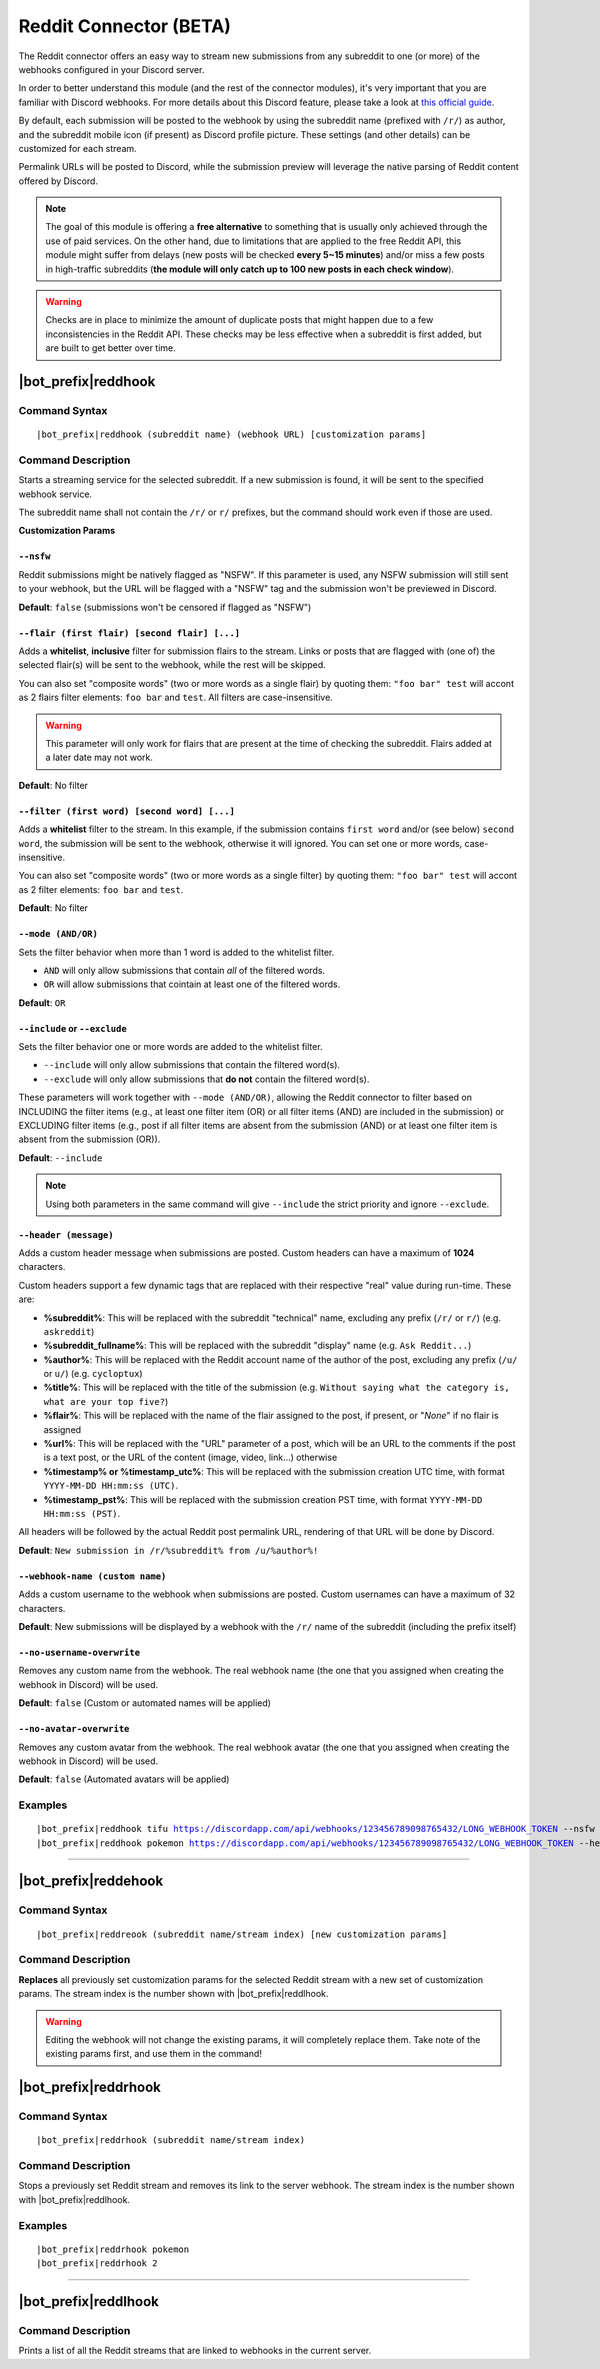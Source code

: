***********************
Reddit Connector (BETA)
***********************

The Reddit connector offers an easy way to stream new submissions from any subreddit to one (or more) of the webhooks configured in your Discord server.

In order to better understand this module (and the rest of the connector modules), it's very important that you are familiar with Discord webhooks. For more details about this Discord feature, please take a look at `this official guide <https://support.discordapp.com/hc/en-us/articles/228383668-Intro-to-Webhooks>`_.

By default, each submission will be posted to the webhook by using the subreddit name (prefixed with ``/r/``) as author, and the subreddit mobile icon (if present) as Discord profile picture. These settings (and other details) can be customized for each stream.

Permalink URLs will be posted to Discord, while the submission preview will leverage the native parsing of Reddit content offered by Discord.

.. note::
    The goal of this module is offering a **free alternative** to something that is usually only achieved through the use of paid services. On the other hand, due to limitations that are applied to the free Reddit API, this module might suffer from delays (new posts will be checked **every 5~15 minutes**) and/or miss a few posts in high-traffic subreddits (**the module will only catch up to 100 new posts in each check window**).
    
.. warning::
    Checks are in place to minimize the amount of duplicate posts that might happen due to a few inconsistencies in the Reddit API. These checks may be less effective when a subreddit is first added, but are built to get better over time.


|bot_prefix|\ reddhook
----------------------

Command Syntax
^^^^^^^^^^^^^^
.. parsed-literal::

    |bot_prefix|\ reddhook (subreddit name) (webhook URL) [customization params]
    
Command Description
^^^^^^^^^^^^^^^^^^^
Starts a streaming service for the selected subreddit. If a new submission is found, it will be sent to the specified webhook service.

The subreddit name shall not contain the ``/r/`` or ``r/`` prefixes, but the command should work even if those are used.

**Customization Params**

``--nsfw``
""""""""""

Reddit submissions might be natively flagged as "NSFW". If this parameter is used, any NSFW submission will still sent to your webhook, but the URL will be flagged with a "NSFW" tag and the submission won't be previewed in Discord.

**Default**: ``false`` (submissions won't be censored if flagged as "NSFW")

``--flair (first flair) [second flair] [...]``
""""""""""""""""""""""""""""""""""""""""""""""

Adds a **whitelist**, **inclusive** filter for submission flairs to the stream. Links or posts that are flagged with (one of) the selected flair(s) will be sent to the webhook, while the rest will be skipped.

You can also set "composite words" (two or more words as a single flair) by quoting them: ``"foo bar" test`` will accont as 2 flairs filter elements: ``foo bar`` and ``test``. All filters are case-insensitive.

.. warning::
    This parameter will only work for flairs that are present at the time of checking the subreddit. Flairs added at a later date may not work.

**Default**: No filter

``--filter (first word) [second word] [...]``
"""""""""""""""""""""""""""""""""""""""""""""

Adds a **whitelist** filter to the stream. In this example, if the submission contains ``first word`` and/or (see below) ``second word``, the submission will be sent to the webhook, otherwise it will ignored. You can set one or more words, case-insensitive.

You can also set "composite words" (two or more words as a single filter) by quoting them: ``"foo bar" test`` will accont as 2 filter elements: ``foo bar`` and ``test``.

**Default**: No filter

``--mode (AND/OR)``
"""""""""""""""""""

Sets the filter behavior when more than 1 word is added to the whitelist filter.

* ``AND`` will only allow submissions that contain *all* of the filtered words.
* ``OR`` will allow submissions that cointain at least one of the filtered words.

**Default**: ``OR``

``--include`` or ``--exclude``
""""""""""""""""""""""""""""""

Sets the filter behavior one or more words are added to the whitelist filter.

* ``--include`` will only allow submissions that contain the filtered word(s).
* ``--exclude`` will only allow submissions that **do not** contain the filtered word(s).

These parameters will work together with ``--mode (AND/OR)``, allowing the Reddit connector to filter based on INCLUDING the filter items (e.g., at least one filter item (OR) or all filter items (AND) are included in the submission) or EXCLUDING filter items (e.g., post if all filter items are absent from the submission (AND) or at least one filter item is absent from the submission (OR)).

**Default**: ``--include``

.. note::
    Using both parameters in the same command will give ``--include`` the strict priority and ignore ``--exclude``.

``--header (message)``
""""""""""""""""""""""

Adds a custom header message when submissions are posted. Custom headers can have a maximum of **1024** characters.

Custom headers support a few dynamic tags that are replaced with their respective "real" value during run-time. These are:

* **%subreddit%**: This will be replaced with the subreddit "technical" name, excluding any prefix (``/r/`` or ``r/``) (e.g. ``askreddit``)
* **%subreddit\_fullname%**: This will be replaced with the subreddit "display" name (e.g. ``Ask Reddit...``)
* **%author%**: This will be replaced with the Reddit account name of the author of the post, excluding any prefix (``/u/`` or ``u/``) (e.g. ``cycloptux``)
* **%title%**: This will be replaced with the title of the submission (e.g. ``Without saying what the category is, what are your top five?``)
* **%flair%**: This will be replaced with the name of the flair assigned to the post, if present, or "*None*" if no flair is assigned
* **%url%**: This will be replaced with the "URL" parameter of a post, which will be an URL to the comments if the post is a text post, or the URL of the content (image, video, link...) otherwise
* **%timestamp% or %timestamp\_utc%**: This will be replaced with the submission creation UTC time, with format ``YYYY-MM-DD HH:mm:ss (UTC)``.
* **%timestamp\_pst%**: This will be replaced with the submission creation PST time, with format ``YYYY-MM-DD HH:mm:ss (PST)``.

All headers will be followed by the actual Reddit post permalink URL, rendering of that URL will be done by Discord.

**Default**: ``New submission in /r/%subreddit% from /u/%author%!``

``--webhook-name (custom name)``
""""""""""""""""""""""""""""""""

Adds a custom username to the webhook when submissions are posted. Custom usernames can have a maximum of 32 characters.

**Default**: New submissions will be displayed by a webhook with the ``/r/`` name of the subreddit (including the prefix itself)

``--no-username-overwrite``
"""""""""""""""""""""""""""

Removes any custom name from the webhook. The real webhook name (the one that you assigned when creating the webhook in Discord) will be used.

**Default**: ``false`` (Custom or automated names will be applied)

``--no-avatar-overwrite``
"""""""""""""""""""""""""

Removes any custom avatar from the webhook. The real webhook avatar (the one that you assigned when creating the webhook in Discord) will be used.

**Default**: ``false`` (Automated avatars will be applied)

Examples
^^^^^^^^
.. parsed-literal::

    |bot_prefix|\ reddhook tifu https://discordapp.com/api/webhooks/123456789098765432/LONG_WEBHOOK_TOKEN --nsfw
    |bot_prefix|\ reddhook pokemon https://discordapp.com/api/webhooks/123456789098765432/LONG_WEBHOOK_TOKEN --header A wild submission appeared!

....

|bot_prefix|\ reddehook
-----------------------

Command Syntax
^^^^^^^^^^^^^^
.. parsed-literal::

    |bot_prefix|\ reddreook (subreddit name/stream index) [new customization params]

Command Description
^^^^^^^^^^^^^^^^^^^
**Replaces** all previously set customization params for the selected Reddit stream with a new set of customization params. The stream index is the number shown with |bot_prefix|\ reddlhook.

.. warning::
    Editing the webhook will not change the existing params, it will completely replace them. Take note of the existing params first, and use them in the command!

|bot_prefix|\ reddrhook
-----------------------

Command Syntax
^^^^^^^^^^^^^^
.. parsed-literal::

    |bot_prefix|\ reddrhook (subreddit name/stream index)

Command Description
^^^^^^^^^^^^^^^^^^^
Stops a previously set Reddit stream and removes its link to the server webhook. The stream index is the number shown with |bot_prefix|\ reddlhook.

Examples
^^^^^^^^
.. parsed-literal::

    |bot_prefix|\ reddrhook pokemon
    |bot_prefix|\ reddrhook 2

....

|bot_prefix|\ reddlhook
-----------------------
    
Command Description
^^^^^^^^^^^^^^^^^^^
Prints a list of all the Reddit streams that are linked to webhooks in the current server.
